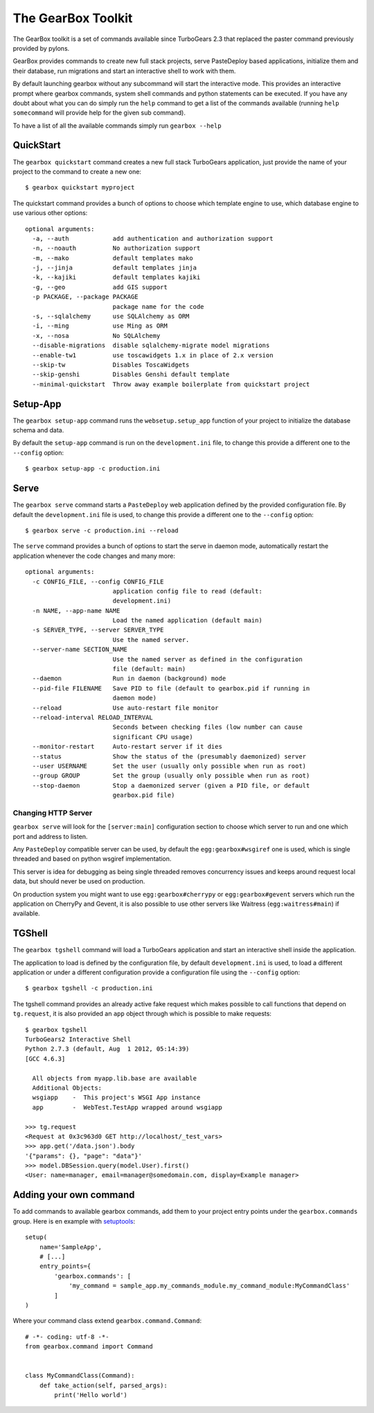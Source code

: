 .. _tg-gearbox:

======================
The GearBox Toolkit
======================

The GearBox toolkit is a set of commands available since TurboGears 2.3 that replaced the paster
command previously provided by pylons.

GearBox provides commands to create new full stack projects, serve PasteDeploy based applications,
initialize them and their database, run migrations and start an interactive shell to work with them.

By default launching gearbox without any subcommand will start the interactive mode.
This provides an interactive prompt where gearbox commands, system shell commands and python statements
can be executed. If you have any doubt about what you can do simply run the ``help`` command to get
a list of the commands available (running ``help somecommand`` will provide help for the given sub command).

To have a list of all the available commands simply run ``gearbox --help``

QuickStart
======================

The ``gearbox quickstart`` command creates a new full stack TurboGears application,
just provide the name of your project to the command to create a new one::

    $ gearbox quickstart myproject

The quickstart command provides a bunch of options to choose which template engine to use, which
database engine to use various other options::

    optional arguments:
      -a, --auth            add authentication and authorization support
      -n, --noauth          No authorization support
      -m, --mako            default templates mako
      -j, --jinja           default templates jinja
      -k, --kajiki          default templates kajiki
      -g, --geo             add GIS support
      -p PACKAGE, --package PACKAGE
                            package name for the code
      -s, --sqlalchemy      use SQLAlchemy as ORM
      -i, --ming            use Ming as ORM
      -x, --nosa            No SQLAlchemy
      --disable-migrations  disable sqlalchemy-migrate model migrations
      --enable-tw1          use toscawidgets 1.x in place of 2.x version
      --skip-tw             Disables ToscaWidgets
      --skip-genshi         Disables Genshi default template
      --minimal-quickstart  Throw away example boilerplate from quickstart project

Setup-App
=======================

The ``gearbox setup-app`` command runs the ``websetup.setup_app`` function of your project
to initialize the database schema and data.

By default the ``setup-app`` command is run on the ``development.ini`` file, to change this
provide a different one to the ``--config`` option::

    $ gearbox setup-app -c production.ini

Serve
=======================

The ``gearbox serve`` command starts a ``PasteDeploy`` web application defined by the provided
configuration file. By default the ``development.ini`` file is used, to change this provide
a different one to the ``--config`` option::

    $ gearbox serve -c production.ini --reload

The ``serve`` command provides a bunch of options to start the serve in daemon mode,
automatically restart the application whenever the code changes and many more::

    optional arguments:
      -c CONFIG_FILE, --config CONFIG_FILE
                            application config file to read (default:
                            development.ini)
      -n NAME, --app-name NAME
                            Load the named application (default main)
      -s SERVER_TYPE, --server SERVER_TYPE
                            Use the named server.
      --server-name SECTION_NAME
                            Use the named server as defined in the configuration
                            file (default: main)
      --daemon              Run in daemon (background) mode
      --pid-file FILENAME   Save PID to file (default to gearbox.pid if running in
                            daemon mode)
      --reload              Use auto-restart file monitor
      --reload-interval RELOAD_INTERVAL
                            Seconds between checking files (low number can cause
                            significant CPU usage)
      --monitor-restart     Auto-restart server if it dies
      --status              Show the status of the (presumably daemonized) server
      --user USERNAME       Set the user (usually only possible when run as root)
      --group GROUP         Set the group (usually only possible when run as root)
      --stop-daemon         Stop a daemonized server (given a PID file, or default
                            gearbox.pid file)

Changing HTTP Server
--------------------------

``gearbox serve`` will look for the ``[server:main]`` configuration section
to choose which server to run and one which port and address to listen.

Any ``PasteDeploy`` compatible server can be used, by default the ``egg:gearbox#wsgiref``
one is used, which is single threaded and based on python wsgiref implementation.

This server is idea for debugging as being single threaded removes concurrency issues
and keeps around request local data, but should never be used on production.

On production system you might want to use ``egg:gearbox#cherrypy`` or ``egg:gearbox#gevent``
servers which run the application on CherryPy and Gevent, it is also possible to use
other servers like Waitress (``egg:waitress#main``) if available.

TGShell
====================

The ``gearbox tgshell`` command will load a TurboGears application and start
an interactive shell inside the application.

The application to load is defined by the configuration file, by default
``development.ini`` is used, to load a different application or under a
different configuration provide a configuration file using the ``--config``
option::

    $ gearbox tgshell -c production.ini

The tgshell command provides an already active fake request which makes
possible to call functions that depend on ``tg.request``, it is also
provided an ``app``  object through which is possible to make requests::

    $ gearbox tgshell
    TurboGears2 Interactive Shell
    Python 2.7.3 (default, Aug  1 2012, 05:14:39)
    [GCC 4.6.3]

      All objects from myapp.lib.base are available
      Additional Objects:
      wsgiapp    -  This project's WSGI App instance
      app        -  WebTest.TestApp wrapped around wsgiapp

    >>> tg.request
    <Request at 0x3c963d0 GET http://localhost/_test_vars>
    >>> app.get('/data.json').body
    '{"params": {}, "page": "data"}'
    >>> model.DBSession.query(model.User).first()
    <User: name=manager, email=manager@somedomain.com, display=Example manager>

Adding your own command
=======================

To add commands to available gearbox commands, add them to your project entry points under the ``gearbox.commands`` group. Here is en example with `setuptools`_::

    setup(
        name='SampleApp',
        # [...]
        entry_points={
            'gearbox.commands': [
                'my_command = sample_app.my_commands_module.my_command_module:MyCommandClass'
            ]
    )

Where your command class extend ``gearbox.command.Command``::

    # -*- coding: utf-8 -*-
    from gearbox.command import Command


    class MyCommandClass(Command):
        def take_action(self, parsed_args):
            print('Hello world')

.. _setuptools: https://pythonhosted.org/setuptools/setuptools.html#dynamic-discovery-of-services-and-plugins